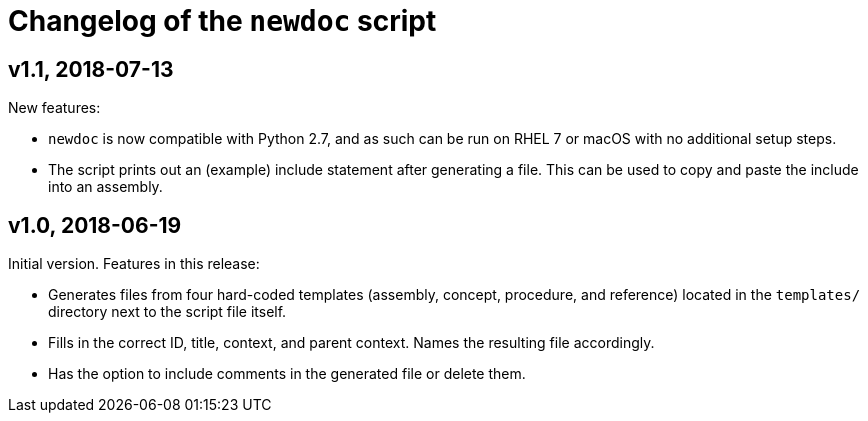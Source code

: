 = Changelog of the `newdoc` script

== v1.1, 2018-07-13

New features:

* `newdoc` is now compatible with Python 2.7, and as such can be run on RHEL 7 or macOS with no additional setup steps.
* The script prints out an (example) include statement after generating a file. This can be used to copy and paste the include into an assembly.

== v1.0, 2018-06-19

Initial version. Features in this release:

* Generates files from four hard-coded templates (assembly, concept, procedure, and reference) located in the `templates/` directory next to the script file itself.
* Fills in the correct ID, title, context, and parent context. Names the resulting file accordingly.
* Has the option to include comments in the generated file or delete them.

